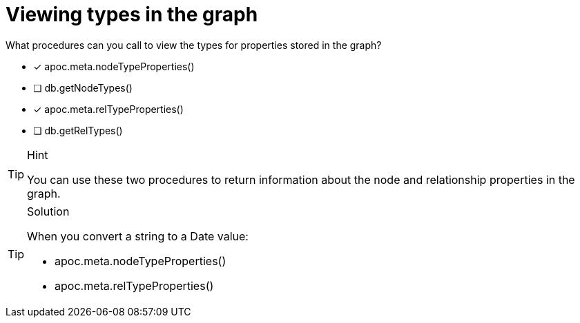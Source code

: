 [.question]
= Viewing types in the graph

What procedures can you call to view the types for properties stored in the graph?

* [x] apoc.meta.nodeTypeProperties()
* [ ] db.getNodeTypes()
* [x] apoc.meta.relTypeProperties()
* [ ] db.getRelTypes()

[TIP,role=hint]
.Hint
====
You can use these two procedures to return information about the node and relationship properties in the graph.
====

[TIP,role=solution]
.Solution
====
When you convert a string to a Date value:

* apoc.meta.nodeTypeProperties()
* apoc.meta.relTypeProperties()
====